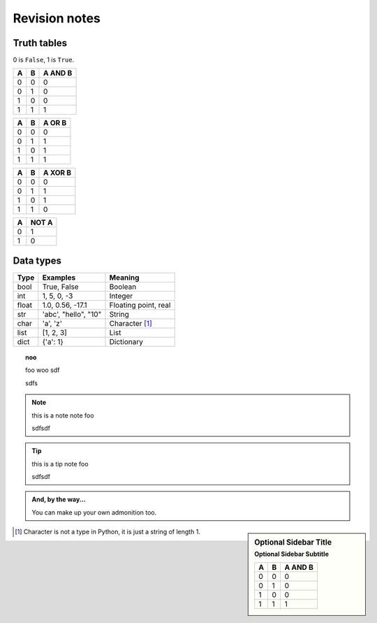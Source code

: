 Revision notes
==============

Truth tables
------------

0 is ``False``, 1 is ``True``.

==== ==== =======
A    B    A AND B
==== ==== =======
0    0    0
0    1    0
1    0    0
1    1    1
==== ==== =======

==== ==== =======
A    B    A OR B
==== ==== =======
0    0    0
0    1    1
1    0    1
1    1    1
==== ==== =======

==== ==== =======
A    B    A XOR B
==== ==== =======
0    0    0
0    1    1
1    0    1
1    1    0
==== ==== =======

==== =====
A    NOT A
==== =====
0    1
1    0
==== =====

Data types
--------------
======  =====================        ============
Type    Examples                     Meaning
======  =====================        ============
bool    True, False                  Boolean
int     1, 5, 0, -3                  Integer
float   1.0, 0.56, -17.1             Floating point, real
str     'abc', "hello", "10"         String
char    'a', 'z'                     Character [1]_
list    [1, 2, 3]                    List
dict    {'a': 1}                     Dictionary
======  =====================        ============


.. topic:: noo

   foo
   woo sdf

   sdfs

.. NOTE:: this is a note
   note
   foo

   sdfsdf

.. tip:: this is a tip
   note
   foo

   sdfsdf

.. admonition:: And, by the way...

   You can make up your own admonition too.

.. sidebar:: Optional Sidebar Title
   :subtitle: Optional Sidebar Subtitle

   ==== ==== =======
   A    B    A AND B
   ==== ==== =======
   0    0    0
   0    1    0
   1    0    0
   1    1    1
   ==== ==== =======



.. [1]
   Character is not a type in Python, it is just a string of length 1.
